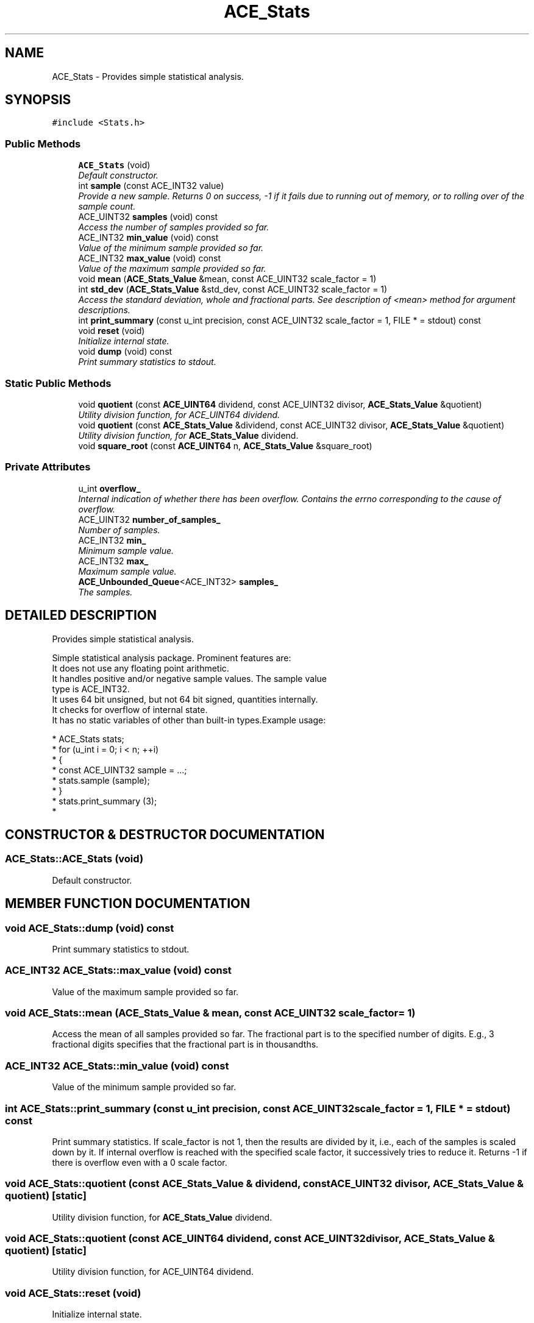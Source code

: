 .TH ACE_Stats 3 "5 Oct 2001" "ACE" \" -*- nroff -*-
.ad l
.nh
.SH NAME
ACE_Stats \- Provides simple statistical analysis. 
.SH SYNOPSIS
.br
.PP
\fC#include <Stats.h>\fR
.PP
.SS Public Methods

.in +1c
.ti -1c
.RI "\fBACE_Stats\fR (void)"
.br
.RI "\fIDefault constructor.\fR"
.ti -1c
.RI "int \fBsample\fR (const ACE_INT32 value)"
.br
.RI "\fIProvide a new sample. Returns 0 on success, -1 if it fails due to running out of memory, or to rolling over of the sample count.\fR"
.ti -1c
.RI "ACE_UINT32 \fBsamples\fR (void) const"
.br
.RI "\fIAccess the number of samples provided so far.\fR"
.ti -1c
.RI "ACE_INT32 \fBmin_value\fR (void) const"
.br
.RI "\fIValue of the minimum sample provided so far.\fR"
.ti -1c
.RI "ACE_INT32 \fBmax_value\fR (void) const"
.br
.RI "\fIValue of the maximum sample provided so far.\fR"
.ti -1c
.RI "void \fBmean\fR (\fBACE_Stats_Value\fR &mean, const ACE_UINT32 scale_factor = 1)"
.br
.ti -1c
.RI "int \fBstd_dev\fR (\fBACE_Stats_Value\fR &std_dev, const ACE_UINT32 scale_factor = 1)"
.br
.RI "\fIAccess the standard deviation, whole and fractional parts. See description of <mean> method for argument descriptions.\fR"
.ti -1c
.RI "int \fBprint_summary\fR (const u_int precision, const ACE_UINT32 scale_factor = 1, FILE * = stdout) const"
.br
.ti -1c
.RI "void \fBreset\fR (void)"
.br
.RI "\fIInitialize internal state.\fR"
.ti -1c
.RI "void \fBdump\fR (void) const"
.br
.RI "\fIPrint summary statistics to stdout.\fR"
.in -1c
.SS Static Public Methods

.in +1c
.ti -1c
.RI "void \fBquotient\fR (const \fBACE_UINT64\fR dividend, const ACE_UINT32 divisor, \fBACE_Stats_Value\fR &quotient)"
.br
.RI "\fIUtility division function, for ACE_UINT64 dividend.\fR"
.ti -1c
.RI "void \fBquotient\fR (const \fBACE_Stats_Value\fR &dividend, const ACE_UINT32 divisor, \fBACE_Stats_Value\fR &quotient)"
.br
.RI "\fIUtility division function, for \fBACE_Stats_Value\fR dividend.\fR"
.ti -1c
.RI "void \fBsquare_root\fR (const \fBACE_UINT64\fR n, \fBACE_Stats_Value\fR &square_root)"
.br
.in -1c
.SS Private Attributes

.in +1c
.ti -1c
.RI "u_int \fBoverflow_\fR"
.br
.RI "\fIInternal indication of whether there has been overflow. Contains the errno corresponding to the cause of overflow.\fR"
.ti -1c
.RI "ACE_UINT32 \fBnumber_of_samples_\fR"
.br
.RI "\fINumber of samples.\fR"
.ti -1c
.RI "ACE_INT32 \fBmin_\fR"
.br
.RI "\fIMinimum sample value.\fR"
.ti -1c
.RI "ACE_INT32 \fBmax_\fR"
.br
.RI "\fIMaximum sample value.\fR"
.ti -1c
.RI "\fBACE_Unbounded_Queue\fR<ACE_INT32> \fBsamples_\fR"
.br
.RI "\fIThe samples.\fR"
.in -1c
.SH DETAILED DESCRIPTION
.PP 
Provides simple statistical analysis.
.PP
.PP
 Simple statistical analysis package. Prominent features are:
.TP
It does not use any floating point arithmetic.
.TP
It handles positive and/or negative sample values. The sample value type is ACE_INT32.
.TP
It uses 64 bit unsigned, but not 64 bit signed, quantities internally.
.TP
It checks for overflow of internal state.
.TP
It has no static variables of other than built-in types.Example usage:
.PP
.nf

 * ACE_Stats stats;
 * for (u_int i = 0; i < n; ++i)
 * {
 * const ACE_UINT32 sample = ...;
 * stats.sample (sample);
 * }
 * stats.print_summary (3);
 * 
.fi
 
.PP
.SH CONSTRUCTOR & DESTRUCTOR DOCUMENTATION
.PP 
.SS ACE_Stats::ACE_Stats (void)
.PP
Default constructor.
.PP
.SH MEMBER FUNCTION DOCUMENTATION
.PP 
.SS void ACE_Stats::dump (void) const
.PP
Print summary statistics to stdout.
.PP
.SS ACE_INT32 ACE_Stats::max_value (void) const
.PP
Value of the maximum sample provided so far.
.PP
.SS void ACE_Stats::mean (\fBACE_Stats_Value\fR & mean, const ACE_UINT32 scale_factor = 1)
.PP
Access the mean of all samples provided so far. The fractional part is to the specified number of digits. E.g., 3 fractional digits specifies that the fractional part is in thousandths. 
.SS ACE_INT32 ACE_Stats::min_value (void) const
.PP
Value of the minimum sample provided so far.
.PP
.SS int ACE_Stats::print_summary (const u_int precision, const ACE_UINT32 scale_factor = 1, FILE * = stdout) const
.PP
Print summary statistics. If scale_factor is not 1, then the results are divided by it, i.e., each of the samples is scaled down by it. If internal overflow is reached with the specified scale factor, it successively tries to reduce it. Returns -1 if there is overflow even with a 0 scale factor. 
.SS void ACE_Stats::quotient (const \fBACE_Stats_Value\fR & dividend, const ACE_UINT32 divisor, \fBACE_Stats_Value\fR & quotient)\fC [static]\fR
.PP
Utility division function, for \fBACE_Stats_Value\fR dividend.
.PP
.SS void ACE_Stats::quotient (const \fBACE_UINT64\fR dividend, const ACE_UINT32 divisor, \fBACE_Stats_Value\fR & quotient)\fC [static]\fR
.PP
Utility division function, for ACE_UINT64 dividend.
.PP
.SS void ACE_Stats::reset (void)
.PP
Initialize internal state.
.PP
.SS int ACE_Stats::sample (const ACE_INT32 value)
.PP
Provide a new sample. Returns 0 on success, -1 if it fails due to running out of memory, or to rolling over of the sample count.
.PP
.SS ACE_UINT32 ACE_Stats::samples (void) const
.PP
Access the number of samples provided so far.
.PP
.SS void ACE_Stats::square_root (const \fBACE_UINT64\fR n, \fBACE_Stats_Value\fR & square_root)\fC [static]\fR
.PP
Sqrt function, which uses an oversimplified version of Newton's method. It's not fast, but it doesn't require floating point support. 
.SS int ACE_Stats::std_dev (\fBACE_Stats_Value\fR & std_dev, const ACE_UINT32 scale_factor = 1)
.PP
Access the standard deviation, whole and fractional parts. See description of <mean> method for argument descriptions.
.PP
.SH MEMBER DATA DOCUMENTATION
.PP 
.SS ACE_INT32 ACE_Stats::max_\fC [private]\fR
.PP
Maximum sample value.
.PP
.SS ACE_INT32 ACE_Stats::min_\fC [private]\fR
.PP
Minimum sample value.
.PP
.SS ACE_UINT32 ACE_Stats::number_of_samples_\fC [private]\fR
.PP
Number of samples.
.PP
.SS u_int ACE_Stats::overflow_\fC [private]\fR
.PP
Internal indication of whether there has been overflow. Contains the errno corresponding to the cause of overflow.
.PP
.SS \fBACE_Unbounded_Queue\fR< ACE_INT32 > ACE_Stats::samples_\fC [private]\fR
.PP
The samples.
.PP


.SH AUTHOR
.PP 
Generated automatically by Doxygen for ACE from the source code.